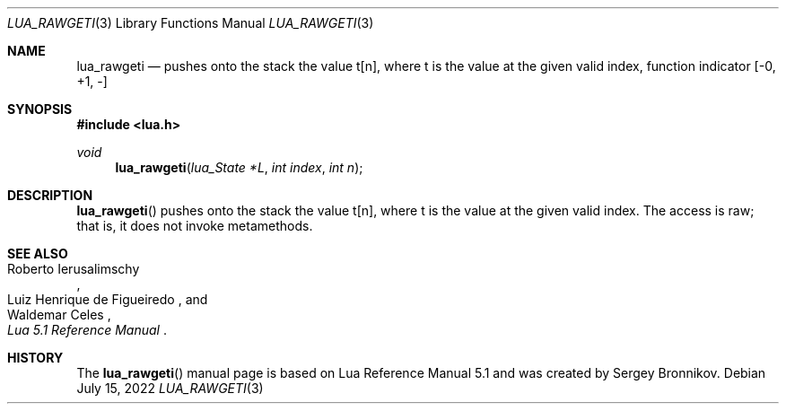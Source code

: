 .Dd $Mdocdate: July 15 2022 $
.Dt LUA_RAWGETI 3
.Os
.Sh NAME
.Nm lua_rawgeti
.Nd pushes onto the stack the value t[n], where t is the value at the given
valid index, function indicator
.Bq -0, +1, -
.Sh SYNOPSIS
.In lua.h
.Ft void
.Fn lua_rawgeti "lua_State *L" "int index" "int n"
.Sh DESCRIPTION
.Fn lua_rawgeti
pushes onto the stack the value t[n], where t is the value at the given valid
index.
The access is raw; that is, it does not invoke metamethods.
.Sh SEE ALSO
.Rs
.%A Roberto Ierusalimschy
.%A Luiz Henrique de Figueiredo
.%A Waldemar Celes
.%T Lua 5.1 Reference Manual
.Re
.Sh HISTORY
The
.Fn lua_rawgeti
manual page is based on Lua Reference Manual 5.1 and was created by Sergey Bronnikov.
